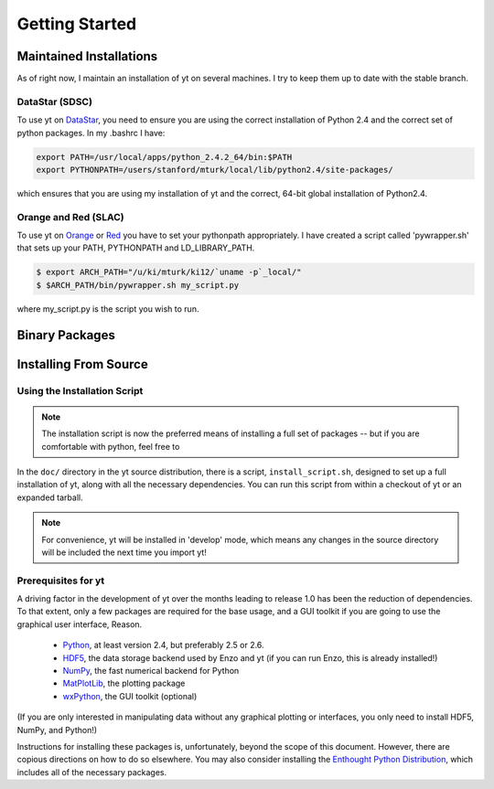 ===============
Getting Started
===============

Maintained Installations
========================

As of right now, I maintain an installation of yt on several machines.  I try
to keep them up to date with the stable branch.

DataStar (SDSC)
---------------

To use yt on 
`DataStar <http://www.sdsc.edu/us/resources/datastar/>`_,
you need to ensure you are using the correct
installation of Python 2.4 and the correct set of python packages.  In my
.bashrc I have:

.. code-block:: bash

   export PATH=/usr/local/apps/python_2.4.2_64/bin:$PATH
   export PYTHONPATH=/users/stanford/mturk/local/lib/python2.4/site-packages/

which ensures that you are using my installation of yt and the correct, 64-bit
global installation of Python2.4.

Orange and Red (SLAC)
---------------------

To use yt on `Orange <http://kipac.stanford.edu/collab/computing/hardware/orange>`_
or `Red <http://www.sgi.com/company_info/newsroom/press_releases/2005/april/space_sciences.html>`_
you have to set your pythonpath appropriately.  I have created a script called
'pywrapper.sh' that sets up your PATH, PYTHONPATH and LD_LIBRARY_PATH.

.. code-block:: bash

   $ export ARCH_PATH="/u/ki/mturk/ki12/`uname -p`_local/"
   $ $ARCH_PATH/bin/pywrapper.sh my_script.py

where my_script.py is the script you wish to run.

Binary Packages
===============

Installing From Source
======================

Using the Installation Script
-----------------------------

.. note:: The installation script is now the preferred means of installing a
   full set of packages -- but if you are comfortable with python, feel free to 

In the ``doc/`` directory in the yt source distribution, there is a script,
``install_script.sh``, designed to set up a full installation of yt, along with
all the necessary dependencies.  You can run this script from within a checkout
of yt or an expanded tarball.

.. note:: For convenience, yt will be installed in 'develop' mode, which means
   any changes in the source directory will be included the next time you
   import yt!

Prerequisites for yt
--------------------

A driving factor in the development of yt over the months leading to release
1.0 has been the reduction of dependencies.  To that extent, only a few
packages are required for the base usage, and a GUI toolkit if you are going to use
the graphical user interface, Reason.

 * `Python <http://python.org/>`_, at least version 2.4, but preferably 2.5 or
   2.6.
 * `HDF5 <http://www.hdfgroup.org/>`_, the data storage backend used by Enzo
   and yt (if you can run Enzo, this is already installed!)
 * `NumPy <http://numpy.scipy.org/>`_, the fast numerical backend for Python
 * `MatPlotLib <http://matplotlib.sf.net/>`_, the plotting package
 * `wxPython <http://www.wxpython.org/>`_, the GUI toolkit (optional)

(If you are only interested in manipulating data without any graphical plotting
or interfaces, you only need to install HDF5, NumPy, and Python!)

Instructions for installing these packages is, unfortunately, beyond the scope
of this document.  However, there are copious directions on how to do so
elsewhere.  You may also consider installing the
`Enthought Python Distribution <http://www.enthought.com/products/epd.php>`_,
which includes all of the necessary packages.
